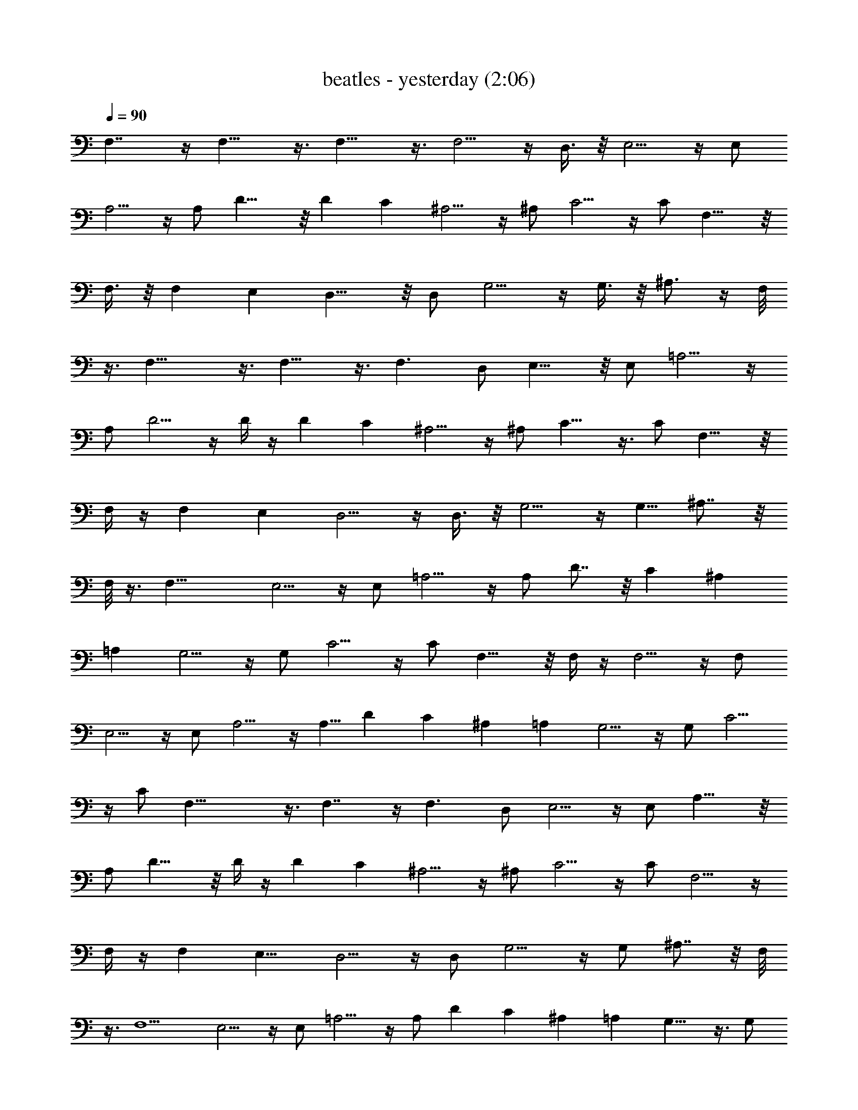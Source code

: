 X:1
T:beatles - yesterday (2:06)
Z:Transcribed by Valimaran/Malandan of Vilya
L:1/4
Q:90
K:C
F,7/4 z/4 F,13/8 z3/8 F,13/8 z3/8 F,5/4 z/4 D,3/8 z/8 E,5/4 z/4 E,/2
A,5/4 z/4 A,/2 D15/8 z/8 D C ^A,5/4 z/4 ^A,/2 C5/4 z/4 C/2 F,11/8 z/8
F,3/8 z/8 F, E, D,11/8 z/8 D,/2 G,5/4 z/4 G,3/8 z/8 ^A,3/4 z/4 F,/8
z3/8 F,17/8 z3/8 F,13/8 z3/8 F,3/2 D,/2 E,11/8 z/8 E,/2 =A,5/4 z/4
A,/2 D5/4 z/4 D/4 z/4 D C ^A,5/4 z/4 ^A,/2 C9/8 z3/8 C/2 F,11/8 z/8
F,/4 z/4 F, E, D,5/4 z/4 D,3/8 z/8 G,5/4 z/4 [G,5/8z/2] ^A,7/8 z/8
F,/8 z3/8 [F,21/8z5/2] E,5/4 z/4 E,/2 =A,5/4 z/4 A,/2 D7/8 z/8 C ^A,
=A, G,5/4 z/4 G,/2 C5/4 z/4 C/2 F,11/8 z/8 F,/4 z/4 F,5/4 z/4 F,/2
E,5/4 z/4 E,/2 A,5/4 z/4 [A,5/8z/2] D C ^A, =A, G,5/4 z/4 G,/2 C5/4
z/4 C/2 F,29/8 z3/8 F,7/4 z/4 F,3/2 D,/2 E,5/4 z/4 E,/2 A,11/8 z/8
A,/2 D11/8 z/8 D/4 z/4 D C ^A,5/4 z/4 ^A,/2 C5/4 z/4 C/2 F,5/4 z/4
F,/4 z/4 F, [E,9/8z] D,5/4 z/4 D,/2 G,5/4 z/4 G,/2 ^A,7/8 z/8 F,/8
z3/8 F,5/2 E,5/4 z/4 E,/2 =A,5/4 z/4 A,/2 D C ^A, =A, G,9/8 z3/8 G,/2
C5/4 z/4 C/2 F,5/4 z/4 F,/4 z/4 F,11/8 z/8 [F,5/8z/2] E,5/4 z/4 E,/2
A,5/4 z/4 A,/2 [D9/8z] C ^A, =A, G,5/4 z/4 G,/2 C5/4 z/4 C/2 F,15/4
z/4 F,7/4 z/4 F,3/2 D,/2 E,5/4 z/4 E,/2 A,5/4 z/4 A,/2 D5/4 z/4 D/4
z/4 D C ^A,5/4 z/4 ^A,/2 C5/4 z/4 C/2 F,5/4 z/4 F,/8 z3/8 F, [E,9/8z]
D,5/4 z/4 D,3/8 z/8 G,5/4 z/4 G,/2 ^A, F,/8 z3/8 F,17/8 z3/8 F,9/8
z3/8 F,/2 G,11/8 z/8 G,/2 ^A,3/4 z/4 F,/8 z3/8 F,31/8 